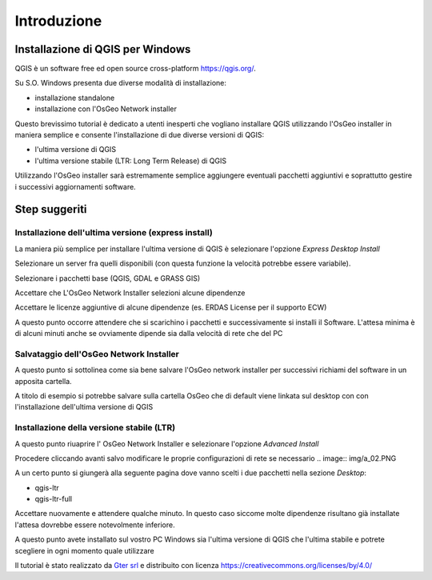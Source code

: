 Introduzione
==================

Installazione di QGIS per Windows
------------------------------------------
QGIS è un software free ed open source cross-platform https://qgis.org/. 

Su S.O. Windows presenta due diverse modalità di installazione:

* installazione standalone 
* installazione con l'OsGeo Network installer

.. image:: img/qgis0.PNG


Questo brevissimo tutorial è dedicato a utenti inesperti che vogliano installare QGIS utilizzando l'OsGeo installer in maniera semplice e consente 
l'installazione di due diverse versioni di QGIS:

* l'ultima versione di QGIS
* l'ultima versione stabile (LTR: Long Term Release) di QGIS

Utilizzando l'OsGeo installer sarà estremamente semplice aggiungere eventuali pacchetti aggiuntivi e soprattutto gestire i successivi aggiornamenti 
software.


Step suggeriti
--------------------------------------------


Installazione dell'ultima versione (express install)
**************************************************************
La maniera più semplice per installare l'ultima versione di QGIS è selezionare l'opzione *Express Desktop Install*

.. image:: img/01.PNG

Selezionare un server fra quelli disponibili (con questa funzione la velocità potrebbe essere variabile). 

.. image:: img/02.PNG

Selezionare i pacchetti base (QGIS, GDAL e GRASS GIS)

.. image:: img/03.PNG

Accettare che L'OsGeo Network Installer selezioni alcune dipendenze

.. image:: img/04.PNG

Accettare le licenze aggiuntive di alcune dipendenze (es. ERDAS License per il supporto ECW)

.. image:: img/05.PNG


A questo punto occorre attendere che si scarichino i pacchetti e successivamente si installi il Software. L'attesa minima è di 
alcuni minuti anche se ovviamente dipende sia dalla velocità di rete che del PC

.. image:: img/06.PNG


Salvataggio dell'OsGeo Network Installer
**************************************************************

A questo punto si sottolinea come sia bene salvare l'OsGeo network installer per successivi richiami del software in un apposita cartella. 

A titolo di esempio si potrebbe salvare sulla cartella OsGeo che di default viene linkata sul desktop con con l'installazione dell'ultima versione di QGIS 


Installazione della versione stabile (LTR)
**************************************************************

A questo punto riuaprire l' OsGeo Network Installer e selezionare l'opzione *Advanced Install* 

.. image:: img/a_01.PNG

Procedere cliccando avanti salvo modificare le proprie configurazioni di rete se necessario
.. image:: img/a_02.PNG


.. image:: img/a_03.PNG



.. image:: img/a_04.PNG


.. image:: img/a_05.PNG


.. image:: img/a_06.PNG

A un certo punto si giungerà alla seguente pagina dove vanno scelti i due pacchetti nella sezione *Desktop*:

* qgis-ltr
* qgis-ltr-full

.. image:: img/a_07.PNG

Accettare nuovamente e attendere qualche minuto. In questo caso siccome molte dipendenze risultano già installate l'attesa dovrebbe essere notevolmente inferiore.

.. image:: img/06.PNG

A questo punto avete installato sul vostro PC Windows sia l'ultima versione di QGIS che l'ultima stabile e potrete scegliere in ogni momento quale utilizzare




Il tutorial è stato realizzato da `Gter srl`_  e distribuito con licenza https://creativecommons.org/licenses/by/4.0/











.. _Gter srl: https://www.gter.it
